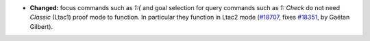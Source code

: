 - **Changed:**
  focus commands such as `1:{` and goal selection for query commands such as `1: Check`
  do not need `Classic` (Ltac1) proof mode to function. In particular they function in Ltac2 mode
  (`#18707 <https://github.com/coq/coq/pull/18707>`_,
  fixes `#18351 <https://github.com/coq/coq/issues/18351>`_,
  by Gaëtan Gilbert).
